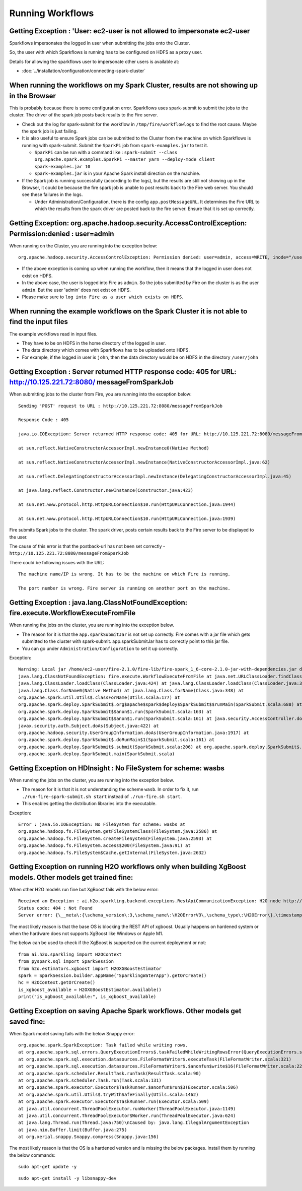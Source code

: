 Running Workflows
=================


Getting Exception : 'User: ec2-user is not allowed to impersonate ec2-user
--------------------------------------------------------------------------

Sparkflows impersonates the logged in user when submitting the jobs onto the Cluster.

So, the user with which Sparkflows is running has to be configured on HDFS as a proxy user.

Details for allowing the sparkflows user to impersonate other users is available at:

* :doc:`../installation/configuration/connecting-spark-cluster`


When running the workflows on my Spark Cluster, results are not showing up in the Browser
-----------------------------------------------------------------------------------------

This is probably because there is some configuration error. Sparkflows uses spark-submit to submit the jobs to the cluster. The driver of the spark job posts back results to the Fire server.

* Check out the log for spark-submit for the workflow in ``/tmp/fire/workflowlogs`` to find the root cause. Maybe the spark job is just failing.

* It is also useful to ensure Spark jobs can be submitted to the Cluster from the machine on which Sparkflows is running with spark-submit. Submit the ``SparkPi`` job from ``spark-examples.jar`` to test it.

  * ``SparkPi`` can be run with a command like : ``spark-submit --class org.apache.spark.examples.SparkPi --master yarn --deploy-mode client spark-examples.jar 10``
  * ``spark-examples.jar`` is in your Apache Spark install direction on the machine.
  
* If the Spark job is running successfully (according to the logs), but the results are still not showing up in the Browser, it could be because the fire spark job is unable to post results back to the Fire web server. You should see these failures in the logs.

  * Under Administration/Configuration, there is the config ``app.postMessageURL``. It determines the Fire URL to which the results from the spark driver are posted back to the fire server. Ensure that it is set up correctly.


Getting Exception: org.apache.hadoop.security.AccessControlException: Permission:denied : user=admin 
-----------------------------------------------------------------------------------------------------

When running on the Cluster, you are running into the exception below::

  org.apache.hadoop.security.AccessControlException: Permission denied: user=admin, access=WRITE, inode="/user":hdfs:supergroup:drwxr-xr-x

* If the above exception is coming up when running the workflow, then it means that the logged in user does not exist on HDFS.

* In the above case, the user is logged into Fire as ``admin``. So the jobs submitted by Fire on the cluster is as the user ``admin``. But the user 'admin' does not exist on HDFS.

* Please make sure to ``log into Fire as a user which exists on HDFS``.
  
  
When running the example workflows on the Spark Cluster it is not able to find the input files
-----------------------------------------------------------------------------------------------

The example workflows read in input files.

* They have to be on HDFS in the home directory of the logged in user. 
   
* The data directory which comes with Sparkflows has to be uploaded onto HDFS.

* For example, if the logged in user is ``john``, then the data directory would be on HDFS in the directory ``/user/john``
  
  
Getting Exception : Server returned HTTP response code: 405 for URL: http://10.125.221.72:8080/ messageFromSparkJob
--------------------------------------------------------------------------------------------------------------------
  
When submitting jobs to the cluster from Fire, you are running into the exception below::

  Sending 'POST' request to URL : http://10.125.221.72:8080/messageFromSparkJob

  Response Code : 405

  java.io.IOException: Server returned HTTP response code: 405 for URL: http://10.125.221.72:8080/messageFromSparkJob

  at sun.reflect.NativeConstructorAccessorImpl.newInstance0(Native Method)

  at sun.reflect.NativeConstructorAccessorImpl.newInstance(NativeConstructorAccessorImpl.java:62)

  at sun.reflect.DelegatingConstructorAccessorImpl.newInstance(DelegatingConstructorAccessorImpl.java:45)

  at java.lang.reflect.Constructor.newInstance(Constructor.java:423)

  at sun.net.www.protocol.http.HttpURLConnection$10.run(HttpURLConnection.java:1944)

  at sun.net.www.protocol.http.HttpURLConnection$10.run(HttpURLConnection.java:1939)


Fire submits Spark jobs to the cluster. The spark driver, posts certain results back to the Fire server to be displayed to the user.

The cause of this error is that the postback-url has not been set correctly - ``http://10.125.221.72:8080/messageFromSparkJob``

There could be following issues with the URL::

  The machine name/IP is wrong. It has to be the machine on which Fire is running.

  The port number is wrong. Fire server is running on another port on the machine.
  
  
Getting Exception : java.lang.ClassNotFoundException: fire.execute.WorkflowExecuteFromFile
------------------------------------------------------------------------------------------

When running the jobs on the cluster, you are running into the exception below.

* The reason for it is that the ``app.sparkSubmitJar`` is not set up correctly. Fire comes with a jar file which gets submitted to the cluster with spark-submit. app.sparkSubmitJar has to correctly point to this jar file.
  
* You can go under ``Administration/Configuration`` to set it up correctly.


Exception::

  Warning: Local jar /home/ec2-user/fire-2.1.0/fire-lib/fire-spark_1_6-core-2.1.0-jar-with-dependencies.jar does not exist, skipping.
  java.lang.ClassNotFoundException: fire.execute.WorkflowExecuteFromFile at java.net.URLClassLoader.findClass(URLClassLoader.java:381) at 
  java.lang.ClassLoader.loadClass(ClassLoader.java:424) at java.lang.ClassLoader.loadClass(ClassLoader.java:357) at
  java.lang.Class.forName0(Native Method) at java.lang.Class.forName(Class.java:348) at
  org.apache.spark.util.Utils$.classForName(Utils.scala:177) at
  org.apache.spark.deploy.SparkSubmit$.org$apache$spark$deploy$SparkSubmit$$runMain(SparkSubmit.scala:688) at
  org.apache.spark.deploy.SparkSubmit$$anon$1.run(SparkSubmit.scala:163) at 
  org.apache.spark.deploy.SparkSubmit$$anon$1.run(SparkSubmit.scala:161) at java.security.AccessController.doPrivileged(Native Method) at 
  javax.security.auth.Subject.doAs(Subject.java:422) at
  org.apache.hadoop.security.UserGroupInformation.doAs(UserGroupInformation.java:1917) at 
  org.apache.spark.deploy.SparkSubmit$.doRunMain$1(SparkSubmit.scala:161) at
  org.apache.spark.deploy.SparkSubmit$.submit(SparkSubmit.scala:206) at org.apache.spark.deploy.SparkSubmit$.main(SparkSubmit.scala:121) at 
  org.apache.spark.deploy.SparkSubmit.main(SparkSubmit.scala)
  
Getting Exception on HDInsight : No FileSystem for scheme: wasbs
----------------------------------------------------------------

When running the jobs on the cluster, you are running into the exception below.

* The reason for it is that it is not understanding the scheme ``wasb``. In order to fix it, run ``./run-fire-spark-submit.sh start`` instead of ``./run-fire.sh start``.
* This enables getting the distribution libraries into the executable.

Exception::

  Error : java.io.IOException: No FileSystem for scheme: wasbs at   
  org.apache.hadoop.fs.FileSystem.getFileSystemClass(FileSystem.java:2586) at 
  org.apache.hadoop.fs.FileSystem.createFileSystem(FileSystem.java:2593) at 
  org.apache.hadoop.fs.FileSystem.access$200(FileSystem.java:91) at 
  org.apache.hadoop.fs.FileSystem$Cache.getInternal(FileSystem.java:2632)

Getting Exception on running H2O workflows only when building XgBoost models. Other models get trained fine:
------------------------------------------------------------------------------------------------------------

When other H2O models run fine but XgBoost fails with the below error::

  Received an Exception : ai.h2o.sparkling.backend.exceptions.RestApiCommunicationException: H2O node http://10.111.112.202:54321 responded with
  Status code: 404 : Not Found
  Server error: {\__meta\:{\schema_version\:3,\schema_name\:\H2OErrorV3\,\schema_type\:\H2OError\},\timestamp\:1695017495408,\error_url\:\POST /3/ModelBuilders/xgboost\,\msg\:\\

The most likely reason is that the base OS is blocking the REST API of xgboost. Usually happens on hardened system or when the hardware does not supports XgBoost like Windows or Apple M1.

The below can be used to check if the XgBoost is supported on the current deployment or not::

  from ai.h2o.sparkling import H2OContext
  from pyspark.sql import SparkSession
  from h2o.estimators.xgboost import H2OXGBoostEstimator
  spark = SparkSession.builder.appName("SparklingWaterApp").getOrCreate()
  hc = H2OContext.getOrCreate()
  is_xgboost_available = H2OXGBoostEstimator.available()
  print("is_xgboost_available:", is_xgboost_available)

Getting Exception on saving Apache Spark workflows. Other models get saved fine:
------------------------------------------------------------------------------------------------------------

When Spark model saving fails with the below Snappy error::

   org.apache.spark.SparkException: Task failed while writing rows.
   at org.apache.spark.sql.errors.QueryExecutionErrors$.taskFailedWhileWritingRowsError(QueryExecutionErrors.scala:500)
   at org.apache.spark.sql.execution.datasources.FileFormatWriter$.executeTask(FileFormatWriter.scala:321)
   at org.apache.spark.sql.execution.datasources.FileFormatWriter$.$anonfun$write$16(FileFormatWriter.scala:229)
   at org.apache.spark.scheduler.ResultTask.runTask(ResultTask.scala:90)
   at org.apache.spark.scheduler.Task.run(Task.scala:131)
   at org.apache.spark.executor.Executor$TaskRunner.$anonfun$run$3(Executor.scala:506)
   at org.apache.spark.util.Utils$.tryWithSafeFinally(Utils.scala:1462)
   at org.apache.spark.executor.Executor$TaskRunner.run(Executor.scala:509)
   at java.util.concurrent.ThreadPoolExecutor.runWorker(ThreadPoolExecutor.java:1149)
   at java.util.concurrent.ThreadPoolExecutor$Worker.run(ThreadPoolExecutor.java:624)
   at java.lang.Thread.run(Thread.java:750)\nCaused by: java.lang.IllegalArgumentException
   at java.nio.Buffer.limit(Buffer.java:275)
   at org.xerial.snappy.Snappy.compress(Snappy.java:156)

The most likely reason is that the OS is a hardened version and is missing the below packages. Install them by running the below commands::

   sudo apt-get update -y

::

   sudo apt-get install -y libsnappy-dev
